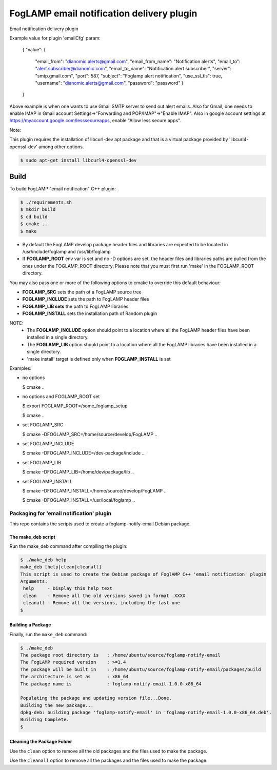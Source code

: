 ==========================================
FogLAMP email notification delivery plugin
==========================================

Email notification delivery plugin

Example value for plugin 'emailCfg' param:

        {
        "value": {
		"email_from": "dianomic.alerts@gmail.com",
		"email_from_name": "Notification alerts",
		"email_to": "alert.subscriber@dianomic.com",
		"email_to_name": "Notification alert subscriber",
		"server": "smtp.gmail.com",
		"port": 587,
		"subject": "Foglamp alert notification",
		"use_ssl_tls": true,
		"username": "dianomic.alerts@gmail.com",
		"password": "password"
                }
        }

Above example is when one wants to use Gmail SMTP server to send out alert emails. Also for Gmail, one needs to enable IMAP in Gmail account Settings->"Forwarding and POP/IMAP"->"Enable IMAP". Also in google account settings at https://myaccount.google.com/lesssecureapps, enable "Allow less secure apps".

Note:

This plugin requires the installation of libcurl-dev apt package and that
is a virtual package provided by 'libcurl4-openssl-dev' among other options.

.. code-block:: console

  $ sudo apt-get install libcurl4-openssl-dev

Build
-----
To build FogLAMP "email notification" C++ plugin:

.. code-block:: console

  $ ./requirements.sh
  $ mkdir build
  $ cd build
  $ cmake ..
  $ make

- By default the FogLAMP develop package header files and libraries
  are expected to be located in /usr/include/foglamp and /usr/lib/foglamp
- If **FOGLAMP_ROOT** env var is set and no -D options are set,
  the header files and libraries paths are pulled from the ones under the
  FOGLAMP_ROOT directory.
  Please note that you must first run 'make' in the FOGLAMP_ROOT directory.

You may also pass one or more of the following options to cmake to override 
this default behaviour:

- **FOGLAMP_SRC** sets the path of a FogLAMP source tree
- **FOGLAMP_INCLUDE** sets the path to FogLAMP header files
- **FOGLAMP_LIB sets** the path to FogLAMP libraries
- **FOGLAMP_INSTALL** sets the installation path of Random plugin

NOTE:
 - The **FOGLAMP_INCLUDE** option should point to a location where all the FogLAMP 
   header files have been installed in a single directory.
 - The **FOGLAMP_LIB** option should point to a location where all the FogLAMP
   libraries have been installed in a single directory.
 - 'make install' target is defined only when **FOGLAMP_INSTALL** is set

Examples:

- no options

  $ cmake ..

- no options and FOGLAMP_ROOT set

  $ export FOGLAMP_ROOT=/some_foglamp_setup

  $ cmake ..

- set FOGLAMP_SRC

  $ cmake -DFOGLAMP_SRC=/home/source/develop/FogLAMP  ..

- set FOGLAMP_INCLUDE

  $ cmake -DFOGLAMP_INCLUDE=/dev-package/include ..
- set FOGLAMP_LIB

  $ cmake -DFOGLAMP_LIB=/home/dev/package/lib ..
- set FOGLAMP_INSTALL

  $ cmake -DFOGLAMP_INSTALL=/home/source/develop/FogLAMP ..

  $ cmake -DFOGLAMP_INSTALL=/usr/local/foglamp ..

******************************************
Packaging for 'email notification' plugin 
******************************************

This repo contains the scripts used to create a foglamp-notify-email Debian package.

The make_deb script
===================

Run the make_deb command after compiling the plugin:

.. code-block:: console

  $ ./make_deb help
  make_deb [help|clean|cleanall]
  This script is used to create the Debian package of FoglAMP C++ 'email notification' plugin
  Arguments:
   help     - Display this help text
   clean    - Remove all the old versions saved in format .XXXX
   cleanall - Remove all the versions, including the last one
  $

Building a Package
==================

Finally, run the ``make_deb`` command:

.. code-block:: console

   $ ./make_deb
   The package root directory is   : /home/ubuntu/source/foglamp-notify-email
   The FogLAMP required version    : >=1.4
   The package will be built in    : /home/ubuntu/source/foglamp-notify-email/packages/build
   The architecture is set as      : x86_64
   The package name is             : foglamp-notify-email-1.0.0-x86_64

   Populating the package and updating version file...Done.
   Building the new package...
   dpkg-deb: building package 'foglamp-notify-email' in 'foglamp-notify-email-1.0.0-x86_64.deb'.
   Building Complete.
   $

Cleaning the Package Folder
===========================

Use the ``clean`` option to remove all the old packages and the files used to make the package.

Use the ``cleanall`` option to remove all the packages and the files used to make the package.
